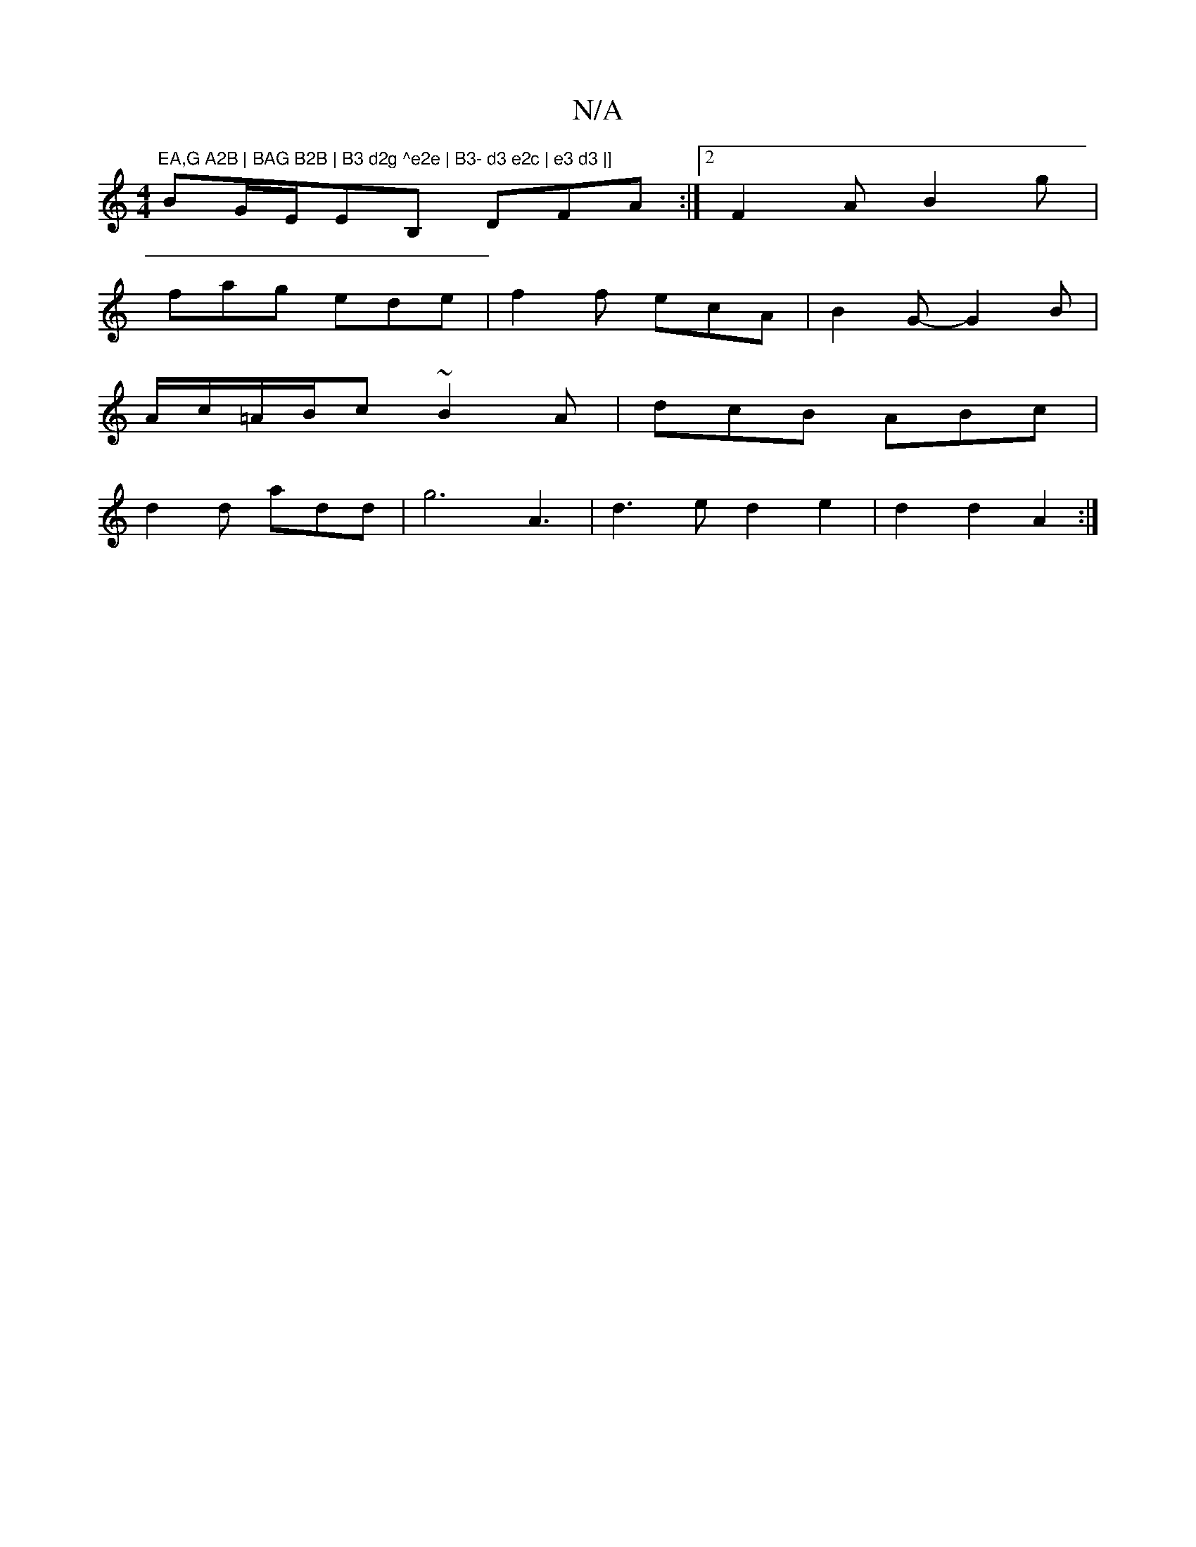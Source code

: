 X:1
T:N/A
M:4/4
R:N/A
K:Cmajor
m"EA,G A2B | BAG B2B | B3 d2g ^e2e | B3- d3 e2c | e3 d3 |]
BG/E/EB, DFA:|2 F2A B2g|
fag ede|f2f ecA|B2G-G2B|
A/c/=A/B/c ~B2A | dcB ABc |
d2d add | g6 A3|d3e d2e2|d2d2 A2:|

|:~E3 FED|G2 G ~B3|
FE^AFA=